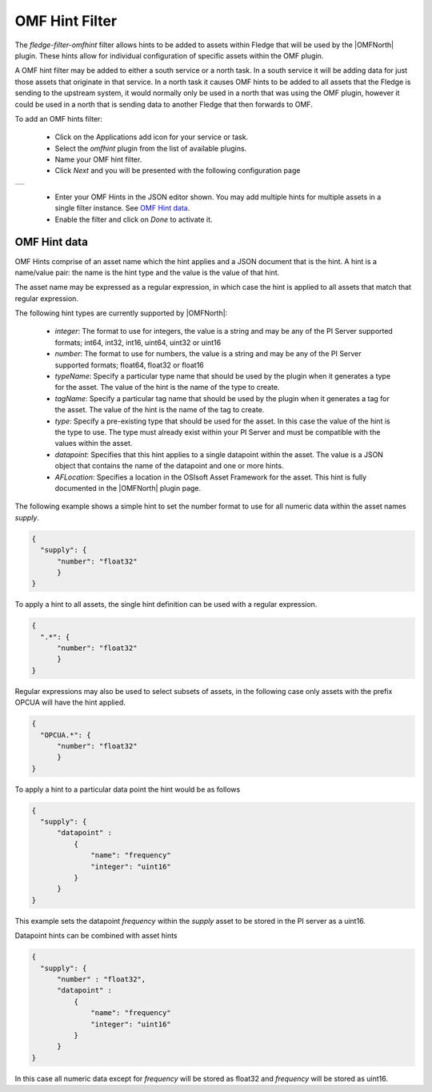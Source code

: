 .. Images
.. |omfhint| image:: images/omfhint.jpg

.. |OMFNorth| raw:: html

   <a href="../fledge-north-OMF/index.html">OMF North</a>

OMF Hint Filter
===============

The *fledge-filter-omfhint* filter allows hints to be added to assets within Fledge that will be used by the |OMFNorth| plugin. These hints allow for individual configuration of specific assets within the OMF plugin. 

A OMF hint filter may be added to either a south service or a north task. In a south service it will be adding data for just those assets that originate in that service. In a north task it causes OMF hints to be added to all assets that the Fledge is sending to the upstream system, it would normally only be used in a north that was using the OMF plugin, however it could be used in a north that is sending data to another Fledge that then forwards to OMF.

To add an OMF hints filter:

  - Click on the Applications add icon for your service or task.

  - Select the *omfhint* plugin from the list of available plugins.

  - Name your OMF hint filter.

  - Click *Next* and you will be presented with the following configuration page

+-----------+
| |omfhint| |
+-----------+

  - Enter your OMF Hints in the JSON editor shown. You may add multiple hints for multiple assets in a single filter instance. See `OMF Hint data`_.

  - Enable the filter and click on *Done* to activate it.


OMF Hint data
-------------

OMF Hints comprise of an asset name which the hint applies and a JSON document that is the hint. A hint is a name/value pair: the name is the hint type and the value is the value of that hint.

The asset name may be expressed as a regular expression, in which case the hint is applied to all assets that match that regular expression.

The following hint types are currently supported by |OMFNorth|:

  - *integer*: The format to use for integers, the value is a string and  may be any of the PI Server supported formats; int64, int32, int16, uint64, uint32 or uint16

  - *number*: The format to use for numbers, the value is a string and  may be any of the PI Server supported formats; float64, float32 or float16

  - *typeName*: Specify a particular type name that should be used by the plugin when it generates a type for the asset. The value of the hint is the name of the type to create.

  - *tagName*: Specify a particular tag name that should be used by the plugin when it generates a tag for the asset. The value of the hint is the name of the tag to create.

  - *type*: Specify a pre-existing type that should be used for the asset. In this case the value of the hint is the type to use. The type must already exist within your PI Server and must be compatible with the values within the asset.

  - *datapoint*: Specifies that this hint applies to a single datapoint within the asset. The value is a JSON object that contains the name of the datapoint and one or more hints.

  - *AFLocation*: Specifies a location in the OSIsoft Asset Framework for the asset.
    This hint is fully documented in the |OMFNorth| plugin page.

The following example shows a simple hint to set the number format to use for all numeric data within the asset names *supply*.

.. code-block:: JSON

  {
    "supply": {
        "number": "float32"
        }
  }

To apply a hint to all assets, the single hint definition can be used with a regular expression.

.. code-block:: JSON

  {
    ".*": {
        "number": "float32"
        }
  }

Regular expressions may also be used to select subsets of assets, in the following case only assets with the prefix OPCUA will have the hint applied.

.. code-block:: JSON

  {
    "OPCUA.*": {
        "number": "float32"
        }
  }

To apply a hint to a particular data point the hint would be as follows

.. code-block:: JSON

  {
    "supply": {
        "datapoint" :
            {
                "name": "frequency"
                "integer": "uint16"
            }
        }
  }

This example sets the datapoint *frequency* within the *supply* asset to be stored in the PI server as a uint16.

Datapoint hints can be combined with asset hints

.. code-block:: JSON

  {
    "supply": {
        "number" : "float32",
        "datapoint" :
            {
                "name": "frequency"
                "integer": "uint16"
            }
        }
  }

In this case all numeric data except for *frequency* will be stored as float32 and *frequency* will be stored as uint16.
